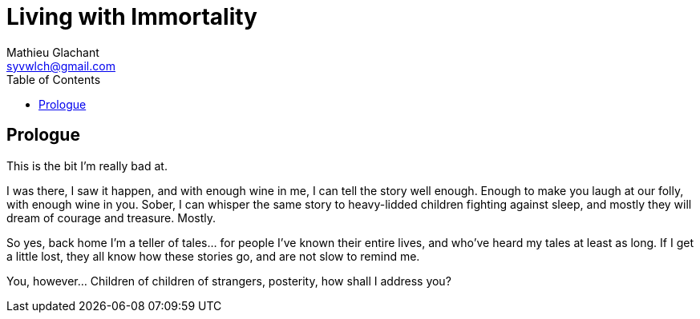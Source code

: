 = Living with Immortality
Mathieu Glachant <syvwlch@gmail.com>
:toc:

== Prologue

This is the bit I'm really bad at.

I was there, I saw it happen, and with enough wine in me, I can tell the story well enough. Enough to make you laugh at our folly, with enough wine in you. Sober, I can whisper the same story to heavy-lidded children fighting against sleep, and mostly they will dream of courage and treasure. Mostly.

So yes, back home I'm a teller of tales... for people I've known their entire lives, and who've heard my tales at least as long. If I get a little lost, they all know how these stories go, and are not slow to remind me.

You, however... Children of children of strangers, posterity, how shall I address you?

